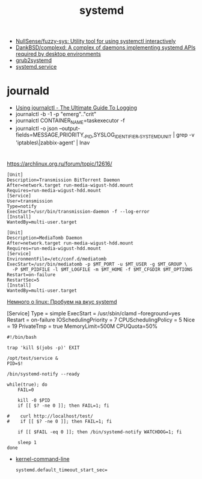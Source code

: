 :PROPERTIES:
:ID:       5f97ab36-6f72-47ef-b0cd-3fc6cf39d827
:END:
#+title: systemd

- [[https://github.com/NullSense/fuzzy-sys][NullSense/fuzzy-sys: Utility tool for using systemctl interactively]]
- [[https://github.com/DankBSD/complexd][DankBSD/complexd: A complex of daemons implementing systemd APIs required by desktop environments]]
- [[https://github.com/alexdelorenzo/grub2systemd][grub2systemd]]
- [[https://www.freedesktop.org/software/systemd/man/systemd.service.html#ExecStart=][systemd.service]]

* journald
- [[https://www.loggly.com/ultimate-guide/using-journalctl/][Using journalctl - The Ultimate Guide To Logging]]
- journalctl -b -1  -p "emerg".."crit"
- journalctl CONTAINER_NAME=taskexecutor -f
- journalctl -o json --output-fields=MESSAGE,PRIORITY,_PID,SYSLOG_IDENTIFIER,_SYSTEMD_UNIT | grep -v 'iptables\|zabbix-agent' | lnav

* 

https://archlinux.org.ru/forum/topic/12616/

#+begin_example
[Unit]
Description=Transmission BitTorrent Daemon
After=network.target run-media-wigust-hdd.mount
Requires=run-media-wigust-hdd.mount
[Service]
User=transmission
Type=notify
ExecStart=/usr/bin/transmission-daemon -f --log-error
[Install]
WantedBy=multi-user.target
#+end_example

#+begin_example
[Unit]
Description=MediaTomb Daemon
After=network.target run-media-wigust-hdd.mount
Requires=run-media-wigust-hdd.mount
[Service]
EnvironmentFile=/etc/conf.d/mediatomb
ExecStart=/usr/bin/mediatomb -p $MT_PORT -u $MT_USER -g $MT_GROUP \
  -P $MT_PIDFILE -l $MT_LOGFILE -m $MT_HOME -f $MT_CFGDIR $MT_OPTIONS
Restart=on-failure
RestartSec=5
[Install]
WantedBy=multi-user.target
#+end_example

[[https://shtsh.blogspot.com/2012/05/systemd.html][Немного о linux: Пробуем на вкус systemd]]



[Service]
Type = simple
ExecStart = /usr/sbin/clamd --foreground=yes
Restart = on-failure
IOSchedulingPriority = 7
CPUSchedulingPolicy = 5
Nice = 19
PrivateTmp = true
MemoryLimit=500M
CPUQuota=50%



#+begin_example
  #!/bin/bash
  
  trap 'kill $(jobs -p)' EXIT
  
  /opt/test/service &
  PID=$!
  
  /bin/systemd-notify --ready
  
  while(true); do
      FAIL=0
  
      kill -0 $PID
      if [[ $? -ne 0 ]]; then FAIL=1; fi
  
  #    curl http://localhost/test/
  #    if [[ $? -ne 0 ]]; then FAIL=1; fi
  
      if [[ $FAIL -eq 0 ]]; then /bin/systemd-notify WATCHDOG=1; fi
  
      sleep 1
  done
#+end_example

- [[https://www.freedesktop.org/software/systemd/man/kernel-command-line.html][kernel-command-line]]
  : systemd.default_timeout_start_sec=
